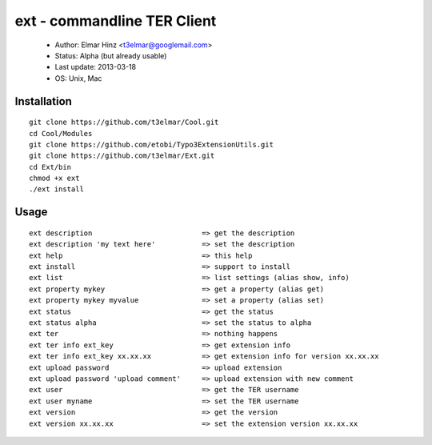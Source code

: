 =============================
ext - commandline TER Client
=============================

 * Author: Elmar Hinz <t3elmar@googlemail.com>
 * Status: Alpha (but already usable)
 * Last update: 2013-03-18
 * OS: Unix, Mac

Installation
============

::

  git clone https://github.com/t3elmar/Cool.git
  cd Cool/Modules
  git clone https://github.com/etobi/Typo3ExtensionUtils.git
  git clone https://github.com/t3elmar/Ext.git
  cd Ext/bin
  chmod +x ext
  ./ext install 

Usage
=====

::

  ext description                          => get the description
  ext description 'my text here'           => set the description
  ext help                                 => this help
  ext install                              => support to install
  ext list                                 => list settings (alias show, info)
  ext property mykey                       => get a property (alias get)
  ext property mykey myvalue               => set a property (alias set)
  ext status                               => get the status
  ext status alpha                         => set the status to alpha
  ext ter                                  => nothing happens
  ext ter info ext_key                     => get extension info
  ext ter info ext_key xx.xx.xx            => get extension info for version xx.xx.xx
  ext upload password                      => upload extension
  ext upload password 'upload comment'     => upload extension with new comment
  ext user                                 => get the TER username
  ext user myname                          => set the TER username
  ext version                              => get the version
  ext version xx.xx.xx                     => set the extension version xx.xx.xx

